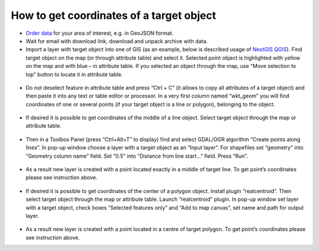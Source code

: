 .. _data_coord:

How to get coordinates of a target object
===========================

* `Order data <https://data.nextgis.com/en/>`_ for your area of interest, e.g. in GeoJSON format.
* Wait for email with download link, download and unpack archive with data.
* Import  a layer with target object into one of GIS (as an example, below is described usage of `NextGIS QGIS <https://nextgis.com/nextgis-qgis/>`_). Find target object on the map (or through attribute table) and select it. Selected point object is highlighted with yellow on the map and with blue – in attribute table. If you selected an object through the map, use “Move selection to top” button to locate it in attribute table.

.. figure:: _static/coord1.png
   :name: coord1
   :align: center
   :width: 16cm

* Do not deselect feature in attribute table and press “Ctrl + C” (it allows to copy all attributes of a target object) and then paste it into any text or table editor or processor. In a very first column named “wkt_geom” you will find coordinates of one or several points (if your target object is a line or polygon), belonging to the object.

.. figure:: _static/coord2.png
   :name: coord2
   :align: center
   :width: 16cm
   
* If desired it is possible to get coordinates of the middle of a line object. Select target object through the map or attribute table.

.. figure:: _static/coord3.png
   :name: coord3
   :align: center
   :width: 16cm
 
* Then in a Toolbox Panel (press “Ctrl+Alt+T” to display) find and select GDAL/OGR algorithm “Create points along lines”. In pop-up window choose a layer with a target object as an “Input layer”. For shapefiles set “geometry” into “Geometry column name” field. Set “0.5” into “Distance from line start…” field. Press “Run”.

.. figure:: _static/coord4.png
   :name: coord4
   :align: center
   :width: 16cm
   
* As a result new layer is created with a point located exactly in a middle of target line. To get point’s coordinates please see instruction above.

.. figure:: _static/coord5.png
   :name: coord5
   :align: center
   :width: 16cm
   
* If desired it is possible to get coordinates of the center of a polygon object. Install plugin “realcentroid”. Then select target object through the map or attribute table. Launch “realcentroid” plugin. In pop-up window set layer with a target object, check boxes “Selected features only” and “Add to map canvas”, set name and path for output layer.

.. figure:: _static/coord6.png
   :name: coord6
   :align: center
   :width: 16cm
   
* As a result new layer is created with a point located in a centre of target polygon. To get point’s coordinates please see instruction above.
